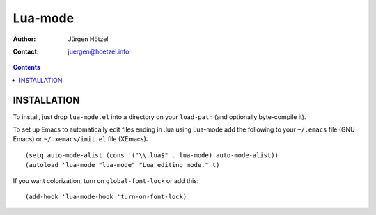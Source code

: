 =============================
 Lua-mode
=============================

:Author: Jürgen Hötzel
:Contact: juergen@hoetzel.info

.. contents::

INSTALLATION
------------
To install, just drop ``lua-mode.el`` into a directory on your ``load-path`` (and optionally 
byte-compile it).  

To set up Emacs to automatically edit files ending in .lua using Lua-mode add the following to your ``~/.emacs`` file (GNU
Emacs) or ``~/.xemacs/init.el`` file (XEmacs)::

(setq auto-mode-alist (cons '("\\.lua$" . lua-mode) auto-mode-alist))
(autoload 'lua-mode "lua-mode" "Lua editing mode." t)

If you want colorization, turn on ``global-font-lock`` or add this::

(add-hook 'lua-mode-hook 'turn-on-font-lock)